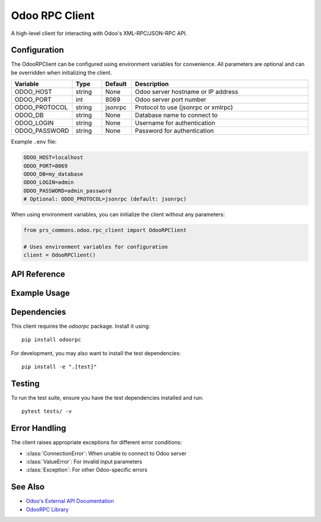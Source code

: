 Odoo RPC Client
===============

A high-level client for interacting with Odoo's XML-RPC/JSON-RPC API.

Configuration
------------

The OdooRPClient can be configured using environment variables for convenience. All parameters are optional and can be overridden when initializing the client.

.. list-table::
   :header-rows: 1
   :widths: 20 10 10 60

   * - Variable
     - Type
     - Default
     - Description
   * - ODOO_HOST
     - string
     - None
     - Odoo server hostname or IP address
   * - ODOO_PORT
     - int
     - 8069
     - Odoo server port number
   * - ODOO_PROTOCOL
     - string
     - jsonrpc
     - Protocol to use (jsonrpc or xmlrpc)
   * - ODOO_DB
     - string
     - None
     - Database name to connect to
   * - ODOO_LOGIN
     - string
     - None
     - Username for authentication
   * - ODOO_PASSWORD
     - string
     - None
     - Password for authentication

Example ``.env`` file:

.. code-block:: bash

   ODOO_HOST=localhost
   ODOO_PORT=8069
   ODOO_DB=my_database
   ODOO_LOGIN=admin
   ODOO_PASSWORD=admin_password
   # Optional: ODOO_PROTOCOL=jsonrpc (default: jsonrpc)

When using environment variables, you can initialize the client without any parameters:

.. code-block:: python

   from prs_commons.odoo.rpc_client import OdooRPClient

   # Uses environment variables for configuration
   client = OdooRPClient()


API Reference
------------

.. py:class:: OdooRPClient()

   Initialize the Odoo RPC client. This is a singleton class that reads configuration from environment variables.
   Multiple instantiations will return the same instance.

   .. note::
      The client is configured using environment variables as described in the Configuration section above.
      The connection is automatically established on first use and will be reused across instances.
      Automatically called on first RPC operation if not already connected.

      :raises ConnectionError: If connection cannot be established
      :raises ValueError: If required credentials are missing
      :raises Exception: For other connection-related errors

   .. py:method:: ensure_connection() -> None

      Ensure connection to the Odoo server is established.
      Automatically called on first RPC operation if not already connected.

      :raises ConnectionError: If connection cannot be established
      :raises ValueError: If required credentials are missing
      :raises Exception: For other connection-related errors

   .. py:method:: search_read(model, domain=None, fields=None, offset=0, limit=None, order=None, **kwargs)

      Search and read records matching the criteria.

      :param str model: Name of the Odoo model (e.g., 'res.partner')
      :param list domain: Search domain (list of tuples)
      :param list fields: List of fields to return
      :param int offset: Number of records to skip
      :param int limit: Maximum number of records to return
      :param str order: Sort order (e.g., 'name asc, id desc')
      :return: List of dictionaries containing record data

   .. py:method:: create_record(model, values, **kwargs)

      Create a new record in the specified model.

      :param str model: Name of the Odoo model
      :param dict values: Field values for the new record
      :return: ID of the created record

   .. py:method:: write_record(model, ids, values, **kwargs)

      Update existing record(s).

      :param str model: Name of the Odoo model
      :param list ids: List of record IDs to update
      :param dict values: Field values to update
      :return: True if successful

   .. py:method:: async execute_method(model: str, method: str, ids: List[int], *args, **kwargs) -> Any

      Execute a method on the Odoo model asynchronously.

      Example:
         .. code-block:: python

            # Call a custom method on a record
            result = await client.execute_method(
                'sale.order',
                'action_confirm',
                [order_id]  # List of record IDs
            )

      :param model: Name of the Odoo model (e.g., 'sale.order')
      :param method: Method name to call
      :param ids: List of record IDs to operate on
      :param args: Positional arguments for the method
      :param kwargs: Keyword arguments for the method
      :return: Result of the method call
      :raises Exception: If the method execution fails

Example Usage
-------------

.. code-block:: python
   :emphasize-lines: 3,6,9,14,21,26,29

   from prs_commons.odoo.rpc_client import OdooRPClient

   # Initialize the client (singleton pattern)
   client = OdooRPClient()

   # Ensure connection
   client.ensure_connection()

   # Search for partner records
   domain = [('is_company', '=', True)]
   fields = ['id', 'name', 'email']
   partners = client.search_read('res.partner', domain, fields=fields)

   # Create a new partner
   new_id = client.create_record('res.partner', {
       'name': 'Acme Inc.',
       'is_company': True,
       'email': 'info@acme.com'
   })

   # Update the partner
   client.write_record('res.partner', [new_id], {
       'email': 'contact@acme.com'
   })

   # Execute a method
   result = client.execute_method('res.partner', 'search_read', domain, fields=fields)

   # Close the connection (optional, connection will be closed on program exit)
   client.close_connection()

Dependencies
-----------

This client requires the `odoorpc` package. Install it using::

   pip install odoorpc

For development, you may also want to install the test dependencies::

   pip install -e ".[test]"

Testing
-------

To run the test suite, ensure you have the test dependencies installed and run::

   pytest tests/ -v

Error Handling
--------------

The client raises appropriate exceptions for different error conditions:

- :class:`ConnectionError`: When unable to connect to Odoo server
- :class:`ValueError`: For invalid input parameters
- :class:`Exception`: For other Odoo-specific errors

See Also
----------

- `Odoo's External API Documentation <https://www.odoo.com/documentation/16.0/developer/misc/api/odoo.html>`_
- `OdooRPC Library <https://pythonhosted.org/OdooRPC/>`_
